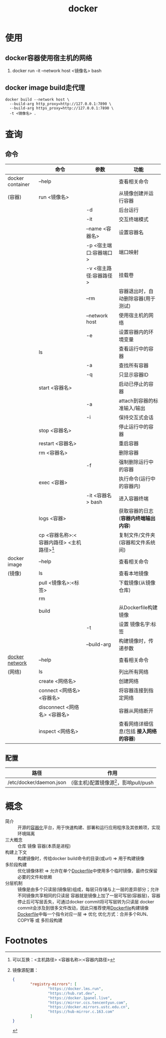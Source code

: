 :PROPERTIES:
:ID:       a47cc941-ccc6-4893-9862-d5b245ea912b
:END:
#+title: docker

* 使用
** docker容器使用宿主机的网络
:PROPERTIES:
:ID:       701e41cb-af1b-44de-abc6-d83a0aadd738
:END:
1. docker run -it --network host <镜像名> bash
** docker image build走代理
#+begin_example
docker build --network host \
  --build-arg http_proxy=http://127.0.0.1:7890 \
  --build-arg https_proxy=http://127.0.0.1:7890 \
  -t <镜像名> .
#+end_example



* 查询
** 命令
|                  | 命令                                        | 参数                   | 功能                                    |
|------------------+---------------------------------------------+------------------------+-----------------------------------------|
| docker container | --help                                      |                        | 查看相关命令                            |
| (容器)           | run <镜像名>                                |                        | 从镜像创建并运行容器                    |
|                  |                                             | -d                     | 后台运行                                |
|                  |                                             | -it                    | 交互终端模式                            |
|                  |                                             | --name <容器名>        | 设置容器名                              |
|                  |                                             | -p <宿主端口:容器端口> | 端口映射                                |
|                  |                                             | -v <宿主路径:容器路径> | 挂载卷                                  |
|                  |                                             | --rm                   | 容器退出时，自动删除容器(用于测试)      |
|                  |                                             | --network host         | 使用宿主机的网络                        |
|                  |                                             | -e                     | 设置容器内的环境变量                    |
|                  | ls                                          |                        | 查看运行中的容器                        |
|                  |                                             | -a                     | 查找所有容器                            |
|                  |                                             | -q                     | 只显示容器ID                            |
|                  | start <容器名>                              |                        | 启动已停止的容器                        |
|                  |                                             | -a                     | attach到容器的标准输入/输出             |
|                  |                                             | -i                     | 保持交互式会话                          |
|                  | stop <容器名>                               |                        | 停止运行中的容器                        |
|                  | restart <容器名>                            |                        | 重启容器                                |
|                  | rm <容器名>                                 |                        | 删除容器                                |
|                  |                                             | -f                     | 强制删除运行中的容器                    |
|                  | exec <容器>                                 |                        | 执行命令(运行中的容器内)                |
|                  |                                             | -it <容器名> bash      | 进入容器终端                            |
|                  | logs <容器>                                 |                        | 获取容器的日志(*容器内终端输出内容*)    |
|                  | cp <容器名称>:<容器内路径> <主机路径>[fn:1] |                        | 复制文件/文件夹(容器和文件系统间)       |
|------------------+---------------------------------------------+------------------------+-----------------------------------------|
| docker image     | --help                                      |                        | 查看相关命令                            |
| (镜像)           | ls                                          |                        | 查看本地镜像                            |
|                  | pull <镜像名>:<标签>                        |                        | 下载镜像(从镜像仓库)                    |
|                  | rm                                          |                        |                                         |
|                  | build                                       |                        | 从Dockerfile构建镜像                    |
|                  |                                             | -t                     | 设置 镜像名字:标签                      |
|                  |                                             | --build-arg            | 构建镜像时，传递参数                    |
|------------------+---------------------------------------------+------------------------+-----------------------------------------|
| [[id:a81fe936-e0c4-43f6-87fd-8de5f4ecc68d][docker network]]   | --help                                      |                        | 查看相关命令                            |
| (网络)           | ls                                          |                        | 列出所有网络                            |
|                  | create <网络名>                             |                        | 创建网络                                |
|                  | connect <网络名> <容器名>                   |                        | 将容器连接到指定网络                    |
|                  | disconnect <网络名> <容器名>                |                        | 容器从网络断开                          |
|                  | inspect <网络名>                            |                        | 查看网络详细信息(包括 *接入网络的容器*) |
|------------------+---------------------------------------------+------------------------+-----------------------------------------|
** 配置
| 路径                        | 作用                                    |
|-----------------------------+-----------------------------------------|
| /etc/docker/daemon.json     | (宿主机)配置镜像源[fn:2]，影响pull/push |


* 概念
- 简介 :: 开源的[[id:ba0da3ad-6139-4aca-898a-9c6894e4bd68][容器化]]平台，用于快速构建、部署和运行应用程序及其依赖项，实现环境隔离
- 三大概念 :: 仓库 镜像 容器(本质是进程)
- 构建上下文 :: 构建镜像时，传给docker build命令的目录(或url) => 用于构建镜像
- 多阶段构建 :: 优化镜像体积 => 允许在单个[[id:8987bd3a-de7e-4c6c-83de-96d8b42ccfdd][Dockerfile]]中使用多个临时镜像，最终仅保留必要的文件和依赖
- 分层机制 ::
  镜像是由多个只读层(镜像层)组成，每层只存储与上一层的差异部分；允许不同镜像共享相同的只读层
  容器就是镜像上加了一层可写层(容器层)，容器停止后可写层丢失，可通过docker commit将可写层转为只读层
  docker commit会涉及到很多文件改动，因此只推荐使用[[id:8987bd3a-de7e-4c6c-83de-96d8b42ccfdd][Dockerfile]]构建镜像
  [[id:8987bd3a-de7e-4c6c-83de-96d8b42ccfdd][Dockerfile]]中每一个指令对应一层 => 优化
  优化方式：合并多个RUN、COPY等 或 多阶段构建



* Footnotes

[fn:2] 镜像源配置：
#+begin_src json
{
        "registry-mirrors": [
                "https://docker.lms.run",
                "https://hub.rat.dev",
                "https://docker.1panel.live",
                "https://mirror.ccs.tencentyun.com",
                "https://docker.mirrors.ustc.edu.cn",
                "https://hub-mirror.c.163.com"
        ]
}
#+end_src
[fn:1] 可以互换：<主机路径> <容器名称>:<容器内路径>
